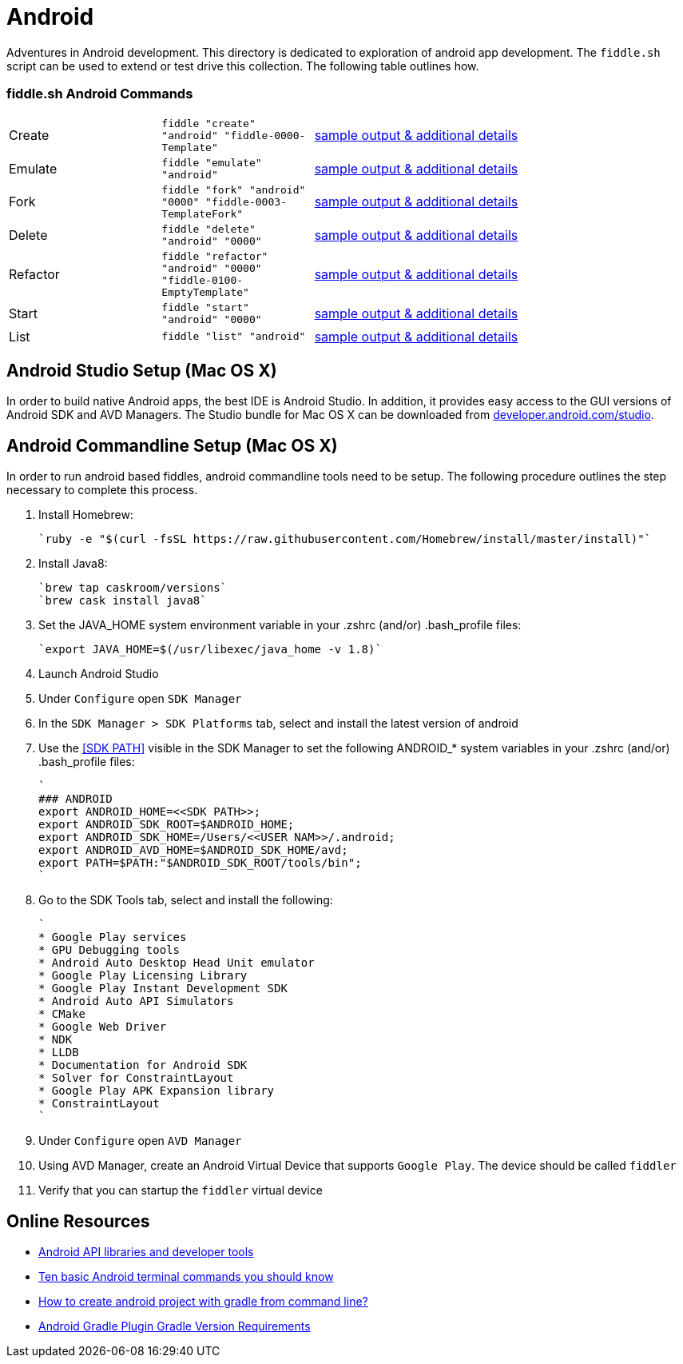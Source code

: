 = Android

Adventures in Android development. This directory is dedicated to exploration of android app development.
The `fiddle.sh` script can be used to extend or test drive this collection. The following table outlines how.

=== fiddle.sh Android Commands

[cols="2,2,5a"]
|===
|Create
|`fiddle "create" "android" "fiddle-0000-Template"`
|link:create.md[sample output & additional details]
|Emulate
|`fiddle "emulate" "android"`
|link:emulate.md[sample output & additional details]
|Fork
|`fiddle "fork" "android" "0000" "fiddle-0003-TemplateFork"`
|link:fork.md[sample output & additional details]
|Delete
|`fiddle "delete" "android" "0000"`
|link:delete.md[sample output & additional details]
|Refactor
|`fiddle "refactor" "android" "0000" "fiddle-0100-EmptyTemplate"`
|link:refactor.md[sample output & additional details]
|Start
|`fiddle "start" "android" "0000"`
|link:start.md[sample output & additional details]
|List
|`fiddle "list" "android"`
|link:list.md[sample output & additional details]
|===


== Android Studio Setup (Mac OS X)

In order to build native Android apps, the best IDE is Android Studio. In addition, it provides easy access to the GUI
versions of Android SDK and AVD Managers. The Studio bundle for Mac OS X can be downloaded from
link:https://developer.android.com/studio/[developer.android.com/studio].


== Android Commandline Setup (Mac OS X)

In order to run android based fiddles, android commandline tools need to be setup. The following procedure outlines the step necessary to complete this process.


1.  Install Homebrew:

    `ruby -e "$(curl -fsSL https://raw.githubusercontent.com/Homebrew/install/master/install)"`

2.  Install Java8:

    `brew tap caskroom/versions`
    `brew cask install java8`

3.  Set the JAVA_HOME system environment variable in your .zshrc (and/or) .bash_profile files:

    `export JAVA_HOME=$(/usr/libexec/java_home -v 1.8)`

4.  Launch Android Studio

8.  Under `Configure` open `SDK Manager` 

9.  In the `SDK Manager > SDK Platforms` tab, select and install the latest version of android

10. Use the <<SDK PATH>> visible in the SDK Manager to set the following ANDROID_* system variables in your .zshrc (and/or) .bash_profile files:

    `
    ### ANDROID
    export ANDROID_HOME=<<SDK PATH>>;
    export ANDROID_SDK_ROOT=$ANDROID_HOME;
    export ANDROID_SDK_HOME=/Users/<<USER NAM>>/.android;
    export ANDROID_AVD_HOME=$ANDROID_SDK_HOME/avd;
    export PATH=$PATH:"$ANDROID_SDK_ROOT/tools/bin";
    `	    
    	
11. Go to the SDK Tools tab, select and install the following:
      
      `
      * Google Play services
      * GPU Debugging tools
      * Android Auto Desktop Head Unit emulator
      * Google Play Licensing Library
      * Google Play Instant Development SDK
      * Android Auto API Simulators
      * CMake
      * Google Web Driver
      * NDK
      * LLDB
      * Documentation for Android SDK
      * Solver for ConstraintLayout
      * Google Play APK Expansion library
      * ConstraintLayout
      `
      
12. Under `Configure` open `AVD Manager` 

13. Using AVD Manager, create an Android Virtual Device that supports `Google Play`. The device should be called `fiddler`

15. Verify that you can startup the `fiddler` virtual device
    

== Online Resources
*   link:https://developer.android.com/index.html[Android API libraries and developer tools]
*   link:http://www.androidcentral.com/android-201-10-basic-terminal-commands-you-should-know[Ten basic Android terminal commands you should know]
*   link:http://stackoverflow.com/questions/20801042/how-to-create-android-project-with-gradle-from-command-line[How to create android project with gradle from command line?]
*   link:http://tools.android.com/tech-docs/new-build-system/version-compatibility[Android Gradle Plugin Gradle Version Requirements]
